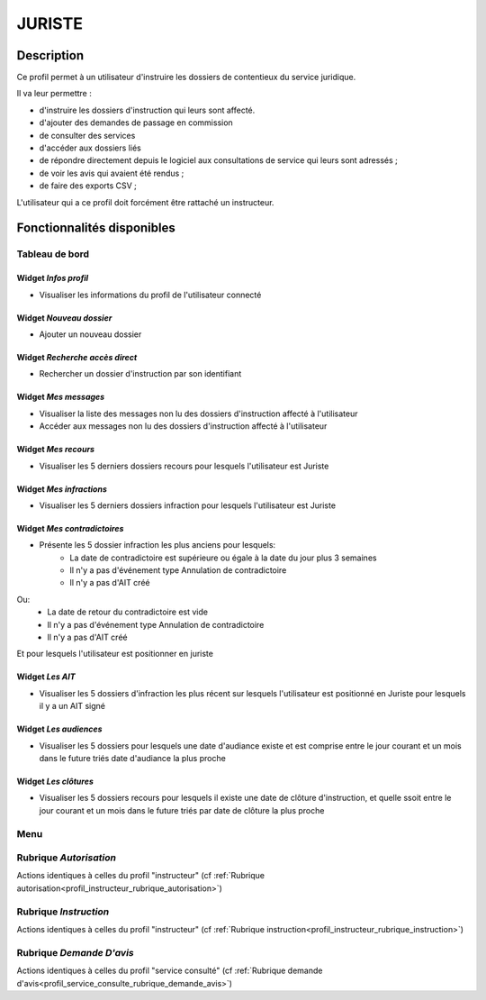 #######
JURISTE
#######

Description
===========

Ce profil permet à un utilisateur d'instruire les dossiers de contentieux du service juridique.

Il va leur permettre :

- d'instruire les dossiers d'instruction qui leurs sont affecté.
- d'ajouter des demandes de passage en commission
- de consulter des services
- d'accéder aux dossiers liés
- de répondre directement depuis le logiciel aux consultations de service qui leurs sont adressés ;
- de voir les avis qui avaient été rendus ;
- de faire des exports CSV ;


L'utilisateur qui a ce profil doit forcément être rattaché un instructeur.

Fonctionnalités disponibles
===========================

Tableau de bord
---------------

.. image:: dashboard_instrserv.png

Widget *Infos profil*
#####################

- Visualiser les informations du profil de l'utilisateur connecté

Widget *Nouveau dossier*
########################

- Ajouter un nouveau dossier

Widget *Recherche accès direct*
###############################

- Rechercher un dossier d'instruction par son identifiant

Widget *Mes messages*
#####################

- Visualiser la liste des messages non lu des dossiers d'instruction affecté à l'utilisateur
- Accéder aux messages non lu des dossiers d'instruction affecté à l'utilisateur

Widget *Mes recours*
####################

- Visualiser les 5 derniers dossiers recours pour lesquels l'utilisateur est Juriste

Widget *Mes infractions*
########################

- Visualiser les 5 derniers dossiers infraction pour lesquels l'utilisateur est Juriste

Widget *Mes contradictoires*
############################

- Présente les 5 dossier infraction les plus anciens pour lesquels:
	- La date de contradictoire est supérieure ou égale à la date du jour plus 3 semaines
	- Il n'y a pas d'événement type Annulation de contradictoire
	- Il n'y a pas d'AIT créé

Ou:
	- La date de retour du contradictoire est vide
	- Il n'y a pas d'événement type Annulation de contradictoire
	- Il n'y a pas d'AIT créé

Et pour lesquels l'utilisateur est positionner en juriste

Widget *Les AIT*
################

- Visualiser les 5 dossiers d'infraction les plus récent sur lesquels l'utilisateur est positionné en Juriste pour lesquels il y a un AIT signé

Widget *Les audiences*
######################

- Visualiser les 5 dossiers pour lesquels une date d'audiance existe et est comprise entre le jour courant et un mois dans le future triés date d'audiance la plus proche

Widget *Les clôtures*
#####################

- Visualiser les 5 dossiers recours pour lesquels il existe une date de clôture d'instruction, et quelle ssoit entre le jour courant et un mois dans le future triés par date de clôture la plus proche

Menu
----

.. image:: menu_instrserv.png

Rubrique *Autorisation*
-----------------------

Actions identiques à celles du profil "instructeur" (cf :ref:`Rubrique autorisation<profil_instructeur_rubrique_autorisation>`)

Rubrique *Instruction*
----------------------

Actions identiques à celles du profil "instructeur" (cf :ref:`Rubrique instruction<profil_instructeur_rubrique_instruction>`)

Rubrique *Demande D'avis*
-------------------------

Actions identiques à celles du profil "service consulté" (cf :ref:`Rubrique demande d'avis<profil_service_consulte_rubrique_demande_avis>`)
